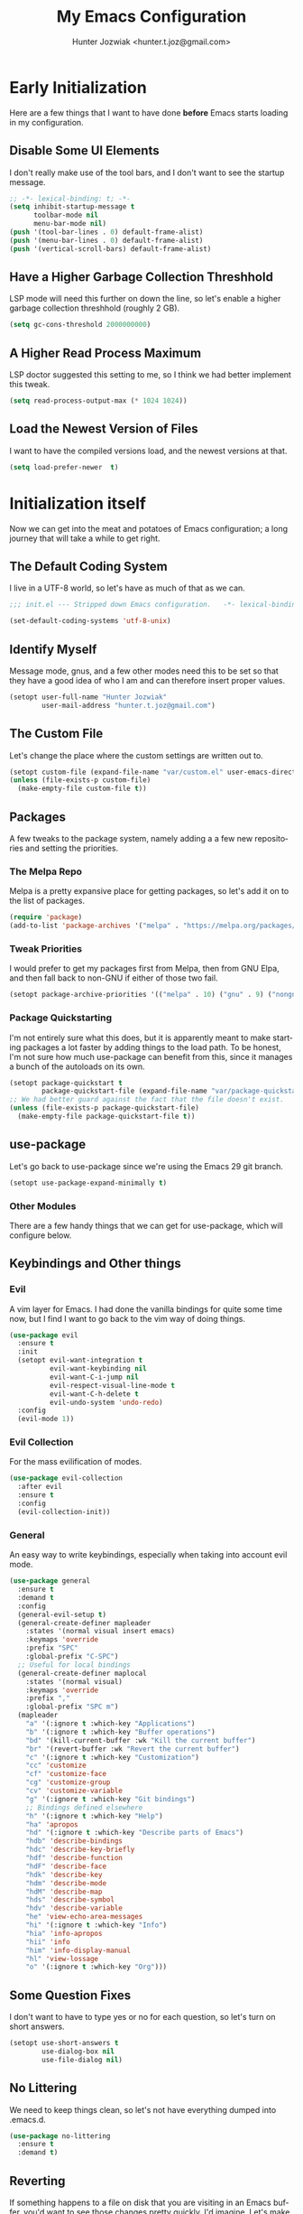 #+title:  My Emacs Configuration
#+author: Hunter Jozwiak <hunter.t.joz@gmail.com>
#+language: en
#+startup: fold
#+seq_todo: todo draft done(!)

* Early  Initialization
:properties:
:header-args:emacs-lisp: :tangle ./early-init.el :lexical  yes
:end:

Here are a few things that I want to have done **before** Emacs starts loading in my configuration.
** Disable Some UI Elements
I don't really make use of the tool bars, and I don't want to see the startup message.
#+begin_src emacs-lisp
  ;; -*- lexical-binding: t; -*-
  (setq inhibit-startup-message t
        toolbar-mode nil
        menu-bar-mode nil)
  (push '(tool-bar-lines . 0) default-frame-alist)
  (push '(menu-bar-lines . 0) default-frame-alist)
  (push '(vertical-scroll-bars) default-frame-alist)
#+end_src
** Have a Higher Garbage Collection Threshhold
LSP mode will need this further on down the line, so let's enable a higher garbage collection threshhold (roughly 2 GB).
#+begin_src emacs-lisp
  (setq gc-cons-threshold 2000000000)

#+end_src
** A Higher Read Process Maximum
LSP doctor suggested this setting to me, so I think we had better implement this tweak.
#+begin_src emacs-lisp
  (setq read-process-output-max (* 1024 1024))
#+end_src
** Load the Newest Version of Files
I want to have the compiled versions load, and the newest versions at that.
#+begin_src emacs-lisp
  (setq load-prefer-newer  t)
#+end_src

* Initialization itself
:properties:
:header-args:emacs-lisp: :tangle ./init.el :lexical yes
:end:

Now we can get into the meat and potatoes of Emacs configuration; a long journey that will take a while to get right.
** The Default Coding System
I live in a UTF-8 world, so let's have as much of that as we can.
#+begin_src  emacs-lisp
  ;;; init.el --- Stripped down Emacs configuration.   -*- lexical-binding: t; -*-

  (set-default-coding-systems 'utf-8-unix)
#+end_src
** Identify Myself
Message mode, gnus, and a few other modes need this to be set so that they have a good idea of who I am and can therefore insert proper values.
#+begin_src  emacs-lisp
  (setopt user-full-name "Hunter Jozwiak"
          user-mail-address "hunter.t.joz@gmail.com")
#+end_src
** The Custom File
Let's change the place where the custom settings are written out to.
#+begin_src  emacs-lisp
  (setopt custom-file (expand-file-name "var/custom.el" user-emacs-directory))
  (unless (file-exists-p custom-file)
    (make-empty-file custom-file t))

#+end_src
** Packages
A few tweaks to the package system, namely adding a a few new repositories and setting the priorities.
*** The Melpa Repo
Melpa is a pretty expansive place for getting packages, so let's add it on to the list of packages.
#+begin_src  emacs-lisp
  (require 'package)
  (add-to-list 'package-archives '("melpa" . "https://melpa.org/packages/"))
#+end_src
*** Tweak Priorities
I would prefer to get  my packages first from Melpa, then from GNU Elpa, and then fall back to non-GNU if either of those two fail.
#+begin_src  emacs-lisp
  (setopt package-archive-priorities '(("melpa" . 10) ("gnu" . 9) ("nongnu" . 8)))

#+end_src
*** Package Quickstarting
I'm not entirely sure what this does, but it is apparently meant to make starting packages a lot faster by adding things to the load path. To be honest, I'm not sure how much use-package can benefit from this, since it manages a bunch of the autoloads on its own.
#+begin_src  emacs-lisp
  (setopt package-quickstart t
          package-quickstart-file (expand-file-name "var/package-quickstart.el"))
  ;; We had better guard against the fact that the file doesn't exist.
  (unless (file-exists-p package-quickstart-file)
    (make-empty-file package-quickstart-file t))
#+end_src
** use-package
Let's go back to use-package since we're using the Emacs 29 git branch.
#+begin_src emacs-lisp
  (setopt use-package-expand-minimally t)
#+end_src
*** Other Modules
There are a few handy things that we can get for use-package, which will configure below.
** Keybindings and Other things
*** Evil
A vim layer for Emacs. I had done the vanilla bindings for quite some time now, but I find I want to go back to the vim way of doing things.
#+begin_src emacs-lisp
  (use-package evil
    :ensure t
    :init
    (setopt evil-want-integration t
            evil-want-keybinding nil
            evil-want-C-i-jump nil
            evil-respect-visual-line-mode t
            evil-want-C-h-delete t
            evil-undo-system 'undo-redo)
    :config
    (evil-mode 1))
#+end_src
*** Evil Collection
For the mass evilification of modes.
#+begin_src emacs-lisp
  (use-package evil-collection
    :after evil
    :ensure t
    :config
    (evil-collection-init))
#+end_src
*** General
An easy way to write keybindings, especially when taking into account evil mode.
#+begin_src emacs-lisp
  (use-package general
    :ensure t
    :demand t
    :config
    (general-evil-setup t)
    (general-create-definer mapleader
      :states '(normal visual insert emacs)
      :keymaps 'override
      :prefix "SPC"
      :global-prefix "C-SPC")
    ;; Useful for local bindings
    (general-create-definer maplocal
      :states '(normal visual)
      :keymaps 'override
      :prefix ","
      :global-prefix "SPC m")
    (mapleader
      "a" '(:ignore t :which-key "Applications")
      "b" '(:ignore t :which-key "Buffer operations")
      "bd" '(kill-current-buffer :wk "Kill the current buffer")
      "br" '(revert-buffer :wk "Revert the current buffer")
      "c" '(:ignore t :which-key "Customization")
      "cc" 'customize
      "cf" 'customize-face
      "cg" 'customize-group
      "cv" 'customize-variable
      "g" '(:ignore t :which-key "Git bindings")
      ;; Bindings defined elsewhere
      "h" '(:ignore t :which-key "Help")
      "ha" 'apropos
      "hd" '(:ignore t :which-key "Describe parts of Emacs")
      "hdb" 'describe-bindings
      "hdc" 'describe-key-briefly
      "hdf" 'describe-function
      "hdF" 'describe-face
      "hdk" 'describe-key
      "hdm" 'describe-mode
      "hdM" 'describe-map
      "hds" 'describe-symbol
      "hdv" 'describe-variable
      "he" 'view-echo-area-messages
      "hi" '(:ignore t :which-key "Info")
      "hia" 'info-apropos
      "hii" 'info
      "him" 'info-display-manual
      "hl" 'view-lossage
      "o" '(:ignore t :which-key "Org")))
#+end_src
** Some Question Fixes
I don't want to have to type yes or no for each question, so let's turn on short answers.
#+begin_src  emacs-lisp
  (setopt use-short-answers t
          use-dialog-box nil
          use-file-dialog nil)
#+end_src
** No Littering
We need to keep things clean, so let's not have everything dumped into .emacs.d.
#+begin_src  emacs-lisp
  (use-package no-littering
    :ensure t
    :demand t)
#+end_src
** Reverting
If something happens to a file on disk that you are visiting in an Emacs buffer, you'd want to see those changes pretty quickly, I'd imagine. Let's make it happen.
#+begin_src  emacs-lisp
  (setopt auto-revert-avoid-polling t
          auto-revert-check-vc-info t
          global-auto-revert-non-file-buffers t
          global-auto-revert-mode t)
#+end_src
** Copyrights
If you want to automatically update the copyright of a file, call copyright-update before you save things.
#+begin_src emacs-lisp
  (setopt copyright-year-ranges t)
  (add-hook 'before-save-hook #'copyright-update)
#+end_src
** Saving Command History
It's really handy for completing things.
#+begin_src  emacs-lisp
  (setopt savehist-mode t
          savehist-autosave-interval 30)
#+end_src
** Recent Files
#+begin_src emacs-lisp
  (use-package recentf
    :init
    (setopt recentf-mode t)
    :config
    (add-to-list 'recentf-exclude no-littering-etc-directory)
    (add-to-list 'recentf-exclude no-littering-var-directory))
#+end_src
** Moving Around Windows
#+begin_src emacs-lisp
  (use-package windmove
    :general
    (mapleader
      "wl" 'windmove-right
      "wh" 'windmove-left
      "wk" 'windmove-up
      "wj" 'windmove-down))
#+end_src
** Keep Track of Window Configurations
#+begin_src emacs-lisp
  (use-package winner
    :general
    (mapleader
      "wu" 'winner-undo
      "wr" 'winner-redo)
    :init
    (setopt winner-mode t))
#+end_src
** Authentication
#+begin_src emacs-lisp
  (setopt auth-source-debug t
          auth-source-cache-expiry nil)
  (when (executable-find "pass")
    (auth-source-pass-enable))
#+end_src
*** The pass Utility
There is now built in support for the pass password manager, so let's take advantage of that.
#+begin_src emacs-lisp
  (use-package pass
    :when (executable-find "pass")
    :ensure t)
#+end_src

** GPG
#+begin_src emacs-lisp
  (setopt epg-pinentry-mode 'loopback)
#+end_src
** Shell Execution
#+begin_src emacs-lisp
  (use-package exec-path-from-shell
    :ensure t
    :init
    (setopt exec-path-from-shell-variables '("PATH" "MANPATH" "LSP_USE_PLISTS"))
    (exec-path-from-shell-initialize))
#+end_src
** Magit
The best interface to git, IMHO.
*** Core
#+begin_src emacs-lisp
  (use-package magit
    :ensure t
    :general
    (mapleader
      "gg" 'magit
      "gs" 'magit-stage-file
      "pm" 'magit-project-status)
    :init
    (setopt magit-delete-by-moving-to-trash nil)
    :config
    (magit-add-section-hook 'magit-status-sections-hook 'magit-insert-modules 'magit-insert-stashes))
#+end_src
*** Forges
For working with various git services from within the comfort of Emacs.
#+begin_src emacs-lisp
  (use-package forge
    :ensure t
    :after magit)
#+end_src
*** Gitflow
#+begin_src emacs-lisp
  (use-package magit-gitflow
    :ensure t
    :hook ((magit-mode . turn-on-magit-gitflow)))
#+end_src
*** Timemachine
#+begin_src  emacs-lisp
  (use-package git-timemachine
    :ensure t)
#+end_src
** Completion
*** Orderless
#+begin_src emacs-lisp
  (use-package orderless
    :demand  t
    :ensure t
    :init
    (setopt completion-styles
            '(orderless)
            completion-category-overrides
            '((file
               (styles partial-completion)))))
#+end_src
*** Vertico
#+begin_src  emacs-lisp
  (defun emacspeak--vertico-directory-delete-char-speak (&optional n)
    (interactive "p")
    (unless (and (eq (char-before) ?/) (vertico-directory-up n))
      (dtk-tone-deletion)
      (emacspeak-speak-this-char (char-before))
      (delete-char (- n))))
  (use-package vertico
    :ensure t
    :general
    (vertico-map
     "C-j" 'vertico-next
     "C-k" 'vertico-previous)
    :init
    (setopt vertico-count 20
            vertico-cycle t
            vertico-mode t))
  (use-package vertico-directory
    :after vertico
    :hook
    (rfn-eshadow-update-overlay . vertico-directory-tidy)
    :general
    (vertico-map
     "C-l" 'vertico-directory-enter
     "C-h" 'vertico-directory-up
     "DEL" 'vertico-directory-delete-char
     "M-DEL" 'vertico-directory-delete-word)
    :config
      (advice-add 'vertico-directory-delete-char :override #'emacspeak--vertico-directory-delete-char-speak))
#+end_src
*** Consult
#+begin_src  emacs-lisp
  (use-package consult
    :ensure t
    :general
    ([remap switch-to-buffer] 'consult-buffer
     [remap switch-to-buffer-other-window] 'consult-buffer-other-window
     [remap yank-pop] 'consult-yank-pop
     [remap goto-line] 'consult-goto-line
     [remap project-switch-to-buffer] 'consult-project-buffer
     [remap imenu] 'consult-imenu
     [remap man] 'consult-man)
    (maplocal
      "x" 'consult-mode-command))
#+end_src
*** Embark and Friends
#+begin_src  emacs-lisp
  (use-package embark
    :ensure t
    :init
    (setopt prefix-help-command #'embark-prefix-help-command)
    :general
    ([remap describe-bindings] 'embark-bindings
     "C-<menu>" 'embark-dwim
     "<menu>" 'embark-act))

  (use-package embark-consult
    :ensure t
    :after embark consult
    :hook ((embark-collect-mode . consult-preview-at-point-mode)))
#+end_src
*** Marginalia
#+begin_src  emacs-lisp
  (use-package marginalia
    :ensure t
    :init
    (setopt marginalia-mode t)
    :general
    (minibuffer-mode-map
     "M-r" 'marginalia-cycle))
#+end_src
*** Corfu
#+begin_src  emacs-lisp
  (defvar-local corfu--last-spoken-index nil "Index of the last spoken candidate.")
  (defvar-local corfu--last-spoken nil "The last spoken candidate")
  (defun emacspeak--speak-corfu--exhibit (&optional auto)
    "Speak the candidates as presented by Corfu."
    (when (and corfu--candidates (>= (length corfu--candidates) 0))
      (let ((to-speak nil)
            (new-cand (substring (nth corfu--index corfu--candidates) (if (>= (length corfu--candidates) 0)
                                                                          (length corfu--base)
                                                                        0))))
        (unless (equal corfu--last-spoken new-cand)
          (push new-cand to-speak)
          (when (or (equal corfu--index corfu--last-spoken-index)
                    (and (not (equal corfu--index -1))
                         (equal corfu--last-spoken-index -1)))
            (push "candidate" to-speak)))
        (when to-speak
          (dtk-speak (mapconcat #'identity to-speak " ")))
        (setq-local corfu--last-spoken-index corfu--index
                    corfu--last-spoken new-cand))))
  (defun emacspeak-speak-corfu-insertion (orig &rest args)
    "Speak the currently inserted candidate."
    (let ((old-point (point)))
      (prog1
          (apply orig args)
        (emacspeak-auditory-icon 'complete)
        (emacspeak-speak-region old-point (point)))))

  (use-package corfu
    :ensure t
    :general
    (corfu-map
     "C-j" 'corfu-next
     "C-k" 'corfu-previous)
    :init
    (setopt corfu-cycle t
            corfu-count 20
            corfu-auto-delay 0.0
            corfu-auto t
            global-corfu-mode  t)
    :config
    (advice-add 'corfu-insert :around #'emacspeak-speak-corfu-insertion)
    (advice-add 'corfu--exhibit :after #'emacspeak--speak-corfu--exhibit))
#+end_src
*** Completion at Point Extensions
#+begin_src  emacs-lisp
  (use-package cape
    :ensure t
    :config
    (add-to-list 'completion-at-point-functions #'cape-dabbrev)
    (add-to-list 'completion-at-point-functions #'cape-file)
    (advice-add 'pcomplete-completions-at-point :around #'cape-wrap-purify)
    (advice-add 'pcomplete-completions-at-point :around #'cape-wrap-silent))
#+end_src
*** Snippets
#+begin_src emacs-lisp
  (use-package yasnippet
    :ensure t
    :init
    (setopt yas-global-mode t))
  (use-package yasnippet-snippets
    :after yasnippet
    :ensure t
    :config
    (yas-reload-all))
#+end_src
** Programming Basics
*** Treesitter
I was in a hellfire hurry to get Emacs 29 to take advantage of the treesitter support, but I've not configured it; let's fix that today.
#+begin_src emacs-lisp
  (use-package treesit
    :when (and (fboundp 'treesit-available-p) (treesit-available-p))
    :init
    (setopt major-mode-remap-alist
            '((c-mode . c-ts-mode)
              (c++-mode . c++-ts-mode)
              (csharp-mode . csharp-ts-mode)
              (conf-toml-mode . toml-ts-mode)
              (css-mode . css-ts-mode)
              (java-mode . java-ts-mode)
              (javascript-mode . js-ts-mode)
              (js-json-mode . json-ts-mode)
              (python-mode . python-ts-mode)
              (ruby-mode . ruby-ts-mode)
              (sh-mode . bash-ts-mode))))
#+end_src
*** No Indent of Tabs
#+begin_src  emacs-lisp
  (setopt indent-tabs-mode nil)
#+end_src
*** Syntax Checking
#+begin_src  emacs-lisp
  (use-package flymake
    :ensure t
    :hook prog-mode
    :bind
    (:map flymake-mode-map
          ("M-p" . flymake-goto-prev-error)
          ("M-n" . flymake-goto-next-error)))
#+end_src
*** Eglot
It's high time to give Eglot another try and see how things have evolved since I last tried it.
#+begin_src  emacs-lisp
  (use-package eglot
    :init
    (setopt eglot-autoshutdown t)
    :hook
    ((lua-mode typescript-ts-mode js-ts-mode yaml-ts-mode python-ts-mode rust-ts-mode) . eglot-ensure))
#+end_src
*** Project Management
Time to go back to the original project management system built into Emacs.
#+begin_src  emacs-lisp
  (use-package project
    :general
    (mapleader
      "pb" 'project-switch-to-buffer
      "pd" 'project-dired
      "pe" 'project-eshell
      "pf" 'project-find-file
      "pp" 'project-switch-project
      "pr" 'project-remember-projects-under
      "ps" 'project-shell))
#+end_src
*** Cross References
#+begin_src  emacs-lisp
  (setopt  xref-search-program (if (executable-find "rg") 'ripgrep 'grep)
           xref-show-xrefs-function #'consult-xref
           xref-show-definitions-function #'consult-xref)
#+end_src
*** Node Modules
#+begin_src  emacs-lisp
  (use-package add-node-modules-path
    :ensure t
    :hook
    ((web-mode typescript-ts-mode js-ts-mode tsx-mode) . add-node-modules-path))
#+end_src
*** Speedbar
#+begin_src  emacs-lisp
  (setopt speedbar-frame-parameters '((name . "speedbar")
                                      (title . "speedbar")
                                      (minibuffer . nil)
                                      (unsplittable . t)
                                      (border-height . 2)
                                      (menu-bar-lines . 0)
                                      (tool-bar-lines . 0)
                                      (left-fringe . 10))
          speedbar-update-flag t)
#+end_src
** Various Other Configuration Languages
There are some text-modes that we can treesitterify, so this section is mainly meant for that.
*** Yaml File
Not my favorite configuration language, but might as well set it up.
#+begin_src emacs-lisp
  (use-package yaml-ts-mode
    :after treesit
    :mode "\\.ya?ml\\'")
#+end_src
*** Cmake
It's a build system for C/C++ things. I don't use it that much, but let's set it up in the event I need to do so.
#+begin_src emacs-lisp
  (use-package cmake-ts-mode
    :after treesit
    :mode "\\(?:CmakeLists\\.txt\\|\\.cmake\\)\\'")
#+end_src
** Programming Languages
*** Emacs Lisp
**** Demos
#+begin_src emacs-lisp
  (use-package elisp-demos
    :ensure t
    :config
    (advice-add 'describe-function-1 :after #'elisp-demos-advice-describe-function-1))
#+end_src
**** Macro Expanding With Macrostep
#+begin_src emacs-lisp
  (use-package macrostep
    :ensure t
    :general
    (maplocal
      "m" '(:ignore t :which-key "Macros")
      "me" 'macrostep-expand))
#+end_src
*** Rust
#+begin_src emacs-lisp
  (use-package rust-ts-mode
    :after treesit
    :mode "\\.rs\\'")

  (use-package cargo
    :hook (rust-ts-mode . cargo-minor-mode)
    :ensure t)
#+end_src
*** done Javascript
- State "done"       from "draft"      [2023-06-03 Sat 17:44]
There is a a bunch of things I could do here, so I will need to do some research. For now, I'm just going to have it leverage the treesitter mode handle things.
*** Typescript
#+begin_src emacs-lisp
  (use-package typescript-ts-mode
    :after treesit
    :mode "\\.ts\\'"
    ("\\.tsx\\'" . tsx-ts-mode))
#+end_src
*** Web Programming and Associates
I used to use web-mode for a lot of things, but with the advent of treesitter I'm not sure what I can delegate off to it. I know HTML is a given.
**** HTML TS Mode
Let's start out with this, at the very least.
#+begin_src emacs-lisp
  (use-package html-ts-mode
    :after treesit
    :mode "\\.html\\'")
#+end_src
*** web-mode Itself
Here is the rest of the legacy configuration I had.
#+begin_src emacs-lisp
  (use-package web-mode
    :ensure t
    :mode ".vue$" ".svelte$")
#+end_src
**** Emmet
This is a templating system for HTML pages; I don't quite know how to use it yet.
#+begin_src emacs-lisp
  (use-package emmet-mode
    :ensure t
    :hook web-mode html-ts-mode)
#+end_src
*** Lisps
#+begin_src  emacs-lisp
  (use-package sly
    :ensure t
    :hook (lisp-mode .  sly-editing-mode)
    :init
    (setopt inferior-lisp-program "sbcl"))
  (use-package sly-asdf
    :ensure t
    :after sly)
  (use-package sly-quicklisp
    :ensure t
    :after sly)
  (use-package sly-repl-ansi-color
    :ensure t
    :after sly)
#+end_src
**** Lispy
#+begin_src emacs-lisp
  (defun conditionally-enable-lispy ()
    "Turn on lisp mode conditionally for evaluating things in the buffer."
    (when (eq this-command 'eval-expression) (lispy-mode 1)))
  (use-package lispy
    :ensure t
    :hook
    ((emacs-lisp-mode scheme-mode) . lispy-mode)
    (minibuffer-setup . conditionally-enable-lispy)
    :init
    (setopt lispy-compat '(macrostep edebug)))
  (use-package lispyville
    :ensure t
    :hook (lispy-mode . lispyville-mode))
#+end_src
*** Schemes
#+begin_src  emacs-lisp
  (defun which-scheme ()
    "Determine the default scheme I should use given installed executables."
    (cond
     ((executable-find "guile") 'guile)
     ((executable-find "chibi-scheme") 'chibi)
     ((or (executable-find  "gosh") (executable-find "gauche")) 'gauche)
     ((executable-find "racket")  'racket)))
  (use-package geiser
    :ensure t
    :init
    (setopt geiser-default-implementation (which-scheme)))

  (use-package geiser-guile
    :ensure t
    :after geiser
    :when (executable-find "guile"))


  (use-package geiser-chibi
    :ensure t
    :after geiser
    :when (executable-find "chibi-scheme"))

  (use-package geiser-gauche
    :ensure t
    :after geiser
    :when (or (executable-find  "gosh") (executable-find "gauche")))

  (use-package geiser-racket
    :ensure t
    :after geiser
    :when (executable-find "racket"))
#+end_src
*** Lua
#+begin_src emacs-lisp
  (use-package lua-mode
    :ensure t)
#+end_src
** Gnus and Friends
*** Caching
For imap servers,  i.e. my Gmail, I don't think this will have any effect; it might, however, be useful if I should try another backend.
#+begin_src   emacs-lisp
  (setopt gnus-use-cache t
          gnus-cache-directory (no-littering-expand-var-file-name "gnus/cache/")
          gnus-cache-active-file (expand-file-name "active" gnus-cache-directory))
#+end_src
*** Asynchronous Operations
These should hopefully speed up gnus and not block the interface as much.
#+begin_src emacs-lisp
  (setopt gnus-asynchronous t
          gnus-use-article-prefetch t
          gnus-use-header-prefetch t)
#+end_src
*** Select Method and SMTP Settings
The bare minimum to get things working with gnus. I'll just default it to gmail for now.
#+begin_src emacs-lisp
  (setopt gnus-select-method '(nnimap "gmail"
                                      (nnimap-address "imap.gmail.com")
                                      (nnimap-server-port "imaps")
                                      (nnimap-stream ssl))
          smtpmail-smtp-server "smtp.gmail.com"
          smtpmail-smtp-service 587
          smtpmail-smtp-user "hunter.t.joz@gmail.com"
          smtpmail-debug-info t
          gnus-ignored-newsgroups "^to\\.\\|^[0-9. ]+\\( \\|$\\)\\|^[\"]\"[#'()]")
#+end_src
*** Message Composition
#+begin_src  emacs-lisp
  (setopt mml-secure-openpgp-sign-with-sender t
          message-send-mail-function #'smtpmail-send-it)

  (add-hook 'message-setup-hook  #'mml-secure-message-sign)
#+end_src
*** Composing Messages in Org Format
#+begin_src  emacs-lisp
  (use-package org-mime
    :ensure t
    :hook (message-send . org-mime-htmlize))
#+end_src
** Jabber
#+begin_src  emacs-lisp
  (setopt use-package-hook-name-suffix nil)
  (use-package hexrgb
    :vc (:url "https://github.com/emacsmirror/hexrgb" :rev :newest))
  (use-package jabber
    :hook
    (jabber-post-connect-hooks . jabber-keepalive-start)
    :ensure t
    :general
    (mapleader
      "aj" '(:ignore t :which-key "Jabber")
      "aja" 'jabber-connect-all
      "ajc" 'jabber-chat-with
      "ajm" 'jabber-muc-join)
    :init
    (setopt jabber-account-list '(("sektor@lounge.hunterjozwiak.com"))
            jabber-activity-mode nil
            jabber-auto-reconnect t
            jabber-backlog-days nil
            jabber-chat-foreign-prompt "%n> "
            jabber-chat-local-prompt "%n> "
            jabber-default-priority 20
            jabber-default-status "Hacking the good hack."
            jabber-groupchat-prompt-format "%n> "))
  (setopt use-package-hook-name-suffix "-hook")
#+end_src
** Mastodon
#+begin_src  emacs-lisp
  (use-package mastodon
    :ensure t
    :general
    (mapleader
      "am" '(:ignore t :which-key "Mastodon")
      "amm" 'mastodon
      "amt" 'mastodon-toot)
    :init
    (setopt mastodon-instance-url "https://social.hunterjozwiak.com"
            mastodon-active-user "sektor"
            mastodon-auth-source-file "~/.authinfo.gpg"))
#+end_src
** Media
*** Spotify
#+begin_src  emacs-lisp
  (use-package espotify
    :ensure t
    :init
    (setopt espotify-use-system-bus-p nil
            espotify-service-name "spotify"
            espotify-client-id (auth-source-pass-get "id" "apps/spotify")
            espotify-client-secret (auth-source-pass-get 'secret "apps/spotify")))

  (use-package consult-spotify
    :ensure t)
#+end_src
*** empv
For interacting with the mpv utility, i.e. watching YouTube and such. Naturally, it also supports livestreams.
#+begin_src emacs-lisp
  (use-package empv
    :ensure t
    :init
    (setopt empv-invidious-instance "https://invid.hunterjozwiak.com/api/v1")
    :general
    (mapleader
      "ae" 'empv-map))
#+end_src
*** Calibredb
#+begin_src  emacs-lisp
  (use-package calibredb
    :ensure t
    :init
    (setopt calibredb-root-dir (expand-file-name "~/Calibre Library/")
            calibredb-db-data-dir (expand-file-name "metadata.db" calibredb-root-dir)
            calibredb-library-alist '((calibredb-db-root-dir))))
#+end_src
*** Elfeed and Plugins
A useful integration for reading RSS feeds.
**** Core
#+begin_src  emacs-lisp
  (use-package elfeed
    :ensure t
    :general
    (mapleader
      "ar" 'elfeed))
#+end_src
**** Managing Feeds with Org Mode
#+begin_src emacs-lisp
  (use-package elfeed-org
    :after elfeed
    :ensure t
    :config
    (elfeed-org))
#+end_src
** Writing In General
Here are some tweaks to various writing modes that I use on a daily basis.
*** Spell Checking
Let's make a few tweaks to flyspell so that it will work better for us.
Specifically, set the spellchecker program to =aspell= and set some extra flags for it. Probably not a good idea to wrap these into a use-package form under flyspell but it'll do until we can get setopt.
#+begin_src emacs-lisp
  (use-package jit-spell
    :ensure t
    :init
    (setopt ispell-program-name "aspell"
            ispell-extra-args '("--sug-mode=ultra" "--keyboard=standard")
            ispell-dictionary "english"
            dictionary-server "dict.org")
    :hook text-mode prog-mode)
#+end_src
*** Org Mode
The mode that is being used to write this very configuration document; it needs a **lot** of tweaking though.
**** The Core Org
#+begin_src emacs-lisp
  (use-package org
    :general
    (mapleader
      "oa" 'org-agenda
      "oc" 'org-capture
      "ol" 'org-store-link)
    :init
    (setopt org-link-descriptive t
            org-return-follows-link t
            org-hide-emphasis-markers t))
#+end_src
**** Org Appear
#+begin_src emacs-lisp
  (use-package org-appear
    :ensure t
    :hook org-mode)
#+end_src
** System Integrations
*** EDNC
#+begin_src emacs-lisp
  (use-package ednc
    :ensure t
    :init
    (setopt ednc-mode t))
#+end_src
** Sundry things
*** Emacs Garbage Collection Statistics
This is an effort for gathering information about garbage collection in Emacs.
#+begin_src emacs-lisp
  (use-package emacs-gc-stats
    :ensure t
    :init
    (setopt emacs-gc-stats-remind t
            emacs-gc-stats-mode t))
#+end_src
** Emacspeak
#+begin_src  emacs-lisp
  (use-package emacspeak-setup
    :unless (featurep 'emacspeak)
    :load-path "emacspeak/lisp/"
    :init
    (setopt espeak-default-speech-rate 820
            emacspeak-character-echo nil
            emacspeak-word-echo nil
            emacspeak-play-emacspeak-startup-icon nil)
    :config
    (emacspeak-sounds-select-theme (expand-file-name "3d/" emacspeak-sounds-directory)))
#+end_src
